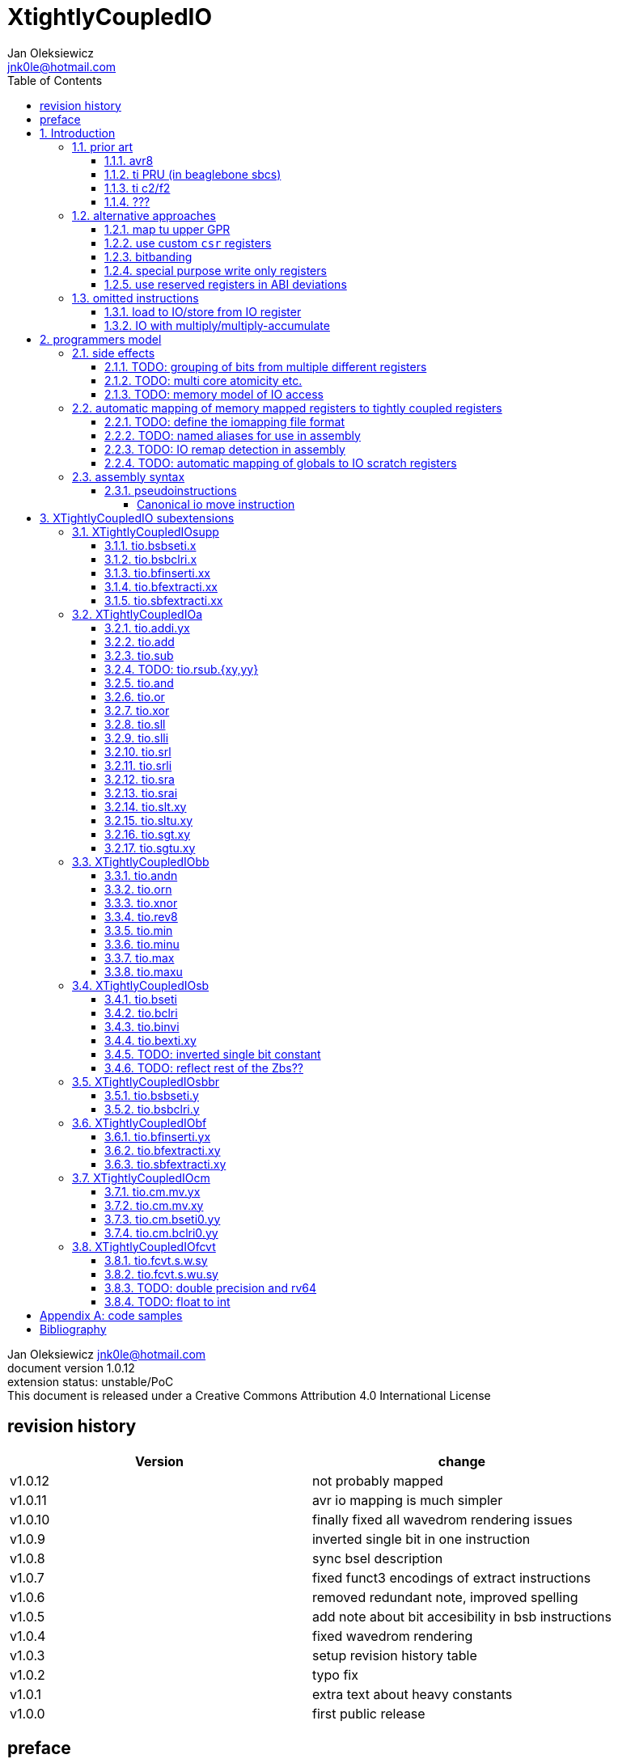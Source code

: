 
= XtightlyCoupledIO
Jan Oleksiewicz <jnk0le@hotmail.com>
:appversion: 1.0.12
:toc:
:toclevels: 4
:sectnums:


{author} {email} +
document version {appversion} +
extension status: unstable/PoC +
This document is released under a Creative Commons Attribution 4.0 International License

[colophon]
== revision history

[width="100%",options=header]
|====================================================================================
| Version | change
| v1.0.12 | not probably mapped
| v1.0.11 | avr io mapping is much simpler
| v1.0.10 | finally fixed all wavedrom rendering issues
| v1.0.9 | inverted single bit in one instruction
| v1.0.8 | sync bsel description
| v1.0.7 | fixed funct3 encodings of extract instructions
| v1.0.6 | removed redundant note, improved spelling
| v1.0.5 | add note about bit accesibility in bsb instructions
| v1.0.4 | fixed wavedrom rendering
| v1.0.3 | setup revision history table
| v1.0.2 | typo fix
| v1.0.1 | extra text about heavy constants
| v1.0.0 | first public release
|====================================================================================

[colophon]
== preface

This document uses semantic versioning with respect to potential hardware designs. 
Assembly syntax change is a minor increment. Version 1.0.0 is the first publicly released. 
Changes in prior versions are not versioned properly and not tracked in revision history.

Document is written in a way that reduces the duplications as those are hard to maintain.

There was no attempt at optimizing instruction encodings, (or packing them in less opcodes) 
other than sticking close to canonical risc-v encodings, yet.

The spec can be donated (FOSS org??), if it allows it to undergo more comparative studies and proceed to "standardization" 

== Introduction

The scope of XTightlyCoupledIO extension is to reduce code size, increase performance
in peripheral accessing code. It results in reduced latency in control loops etc.

This speec was created solely because we would have to wait for proprietary one otherwise.

And if we are talking about proprietary extensions, they are usually:

- Done wrong, mainly because specs are created on tight deadlines
- Not done at all (the most obvious and common approach)
- Those specs also almost never see an outside word and if they do, they are very badly 
documented or not documented at all (let's guess what custom instructions the ch32v003 or ch32v307 implements...)
- They also focus on gpio too much, leaving out the most frequently used or most critical peripherals. 

NOTE: In modern microcontroller codebases the gpio tends to become accessed less frequently
than other peripherals. And it's due to a simple reason - if the peripherals are 
present, they no longer have to be bit-banged by gpio as it was done in the past.

My observation of frequent peripheral patterns are:

- only single bit needs to be modified or branched on
- register is written with a heavy constant (including memory addresses)
- register written with zero
- in specific cases like STM32 BSRR or flag clearing, a single bit or inverted single bit constant is used
- the register content comes directly from/to memory
- otherwise the content is used in/comes from computations
- register content is immediately converted to float for computation

NOTE: In C/C++ the peripheral registers are marked as `volatile` which prevents many 
possible optimizations. The "side effecting" acceses must follow what was written in the source code even though a 
single read + 2 single bit branches could be actually optimized into just two `tio.bsb*.y` instructions.

=== prior art

==== avr8

Provides 64 IO registers each being accesible by `in` and `out` instructions, 32 o them 
being available for the single bit instructions.
All registers are available through IO address space and memory addres space.

Single bit instructions consists of:

- `sbi` and `cbi` for setting and clearing IO bits
- `sbis` and `sbic` that can sip one instruction if IO bit is set/cleared
- `sbrc` and `sbrs` that can sip one instruction if bit in general purpose register is set/cleared

There are also `gpior` registers that serve as a scratch registers for e.g. global variables/flags. 
Those have to be used explicitly in source code.

.everything looks clean and nice but...

let's have a look on, how efficiently it's used:

atmega8::
- 3 reserved registers in bottom io space
- 8 non-bit registers in bottom io space 

atmega328p::
The most used chip in arduino, as well as the most cloned one. 
+
- 15 reserved registers in bottom io space
- 10 reserved registers in upper io space
- many registers available only as memory mapped

xmega::
- half of the bottom IO space is dedicated for `GPIO` (aka `gpior`) registers
- the other half is taken by VPORTs that can map to any gpio port configured
- area between 0x1f and 0x30 is not populated at all +
- 0x30 to 0x3f is populated by "CPU"
+
VPORTs have to be configured and used explicitly in source code.

AVR-DA::
One of the most recent avr8 family after Microchip.
+
similarly to xmega, there is only 7 GPIO virtual ports and 4 `GPR` (aka `gpior`) registers +
the upper part is populated only by the "CPU"

//???? There are 7 gpio ports and 7 virtual ones, are those actually mapped like 
//???? in the old avr or xmega (explicitly in source code)

==== ti PRU (in beaglebone sbcs)

only the GPIO pins are mapped to r30 and r31 register.

special instructions for:

- set/clear bit
- branch if bit is set/cleared

==== ti c2/f2

<<spracw5a>> claims 2 cycle for ADC reg to float, Fig 4-3 claims 3x cycle speedup over cortex m4 (stm32g4)

==== ???

=== alternative approaches

==== map tu upper GPR

Available on RVE only. Limited to 16 GPR mapped registers.
Allows to recycle standard risc-v instructions operating on GPRs. 

==== use custom `csr` registers

csrr* instrtuctions implement an atomic swap and bitmask set/clear operations.

However `csr` registers are generally used to modify core architectural behaviour and thus perform slower than expected.

NOTE: for this reason RISC-V V spec forbids writes to `vtype` and `vl` with anything but `vsetvl` instructions

NOTE: xpulp extension is also planning on disallowing writes to hwloop registers with general csr instructions

==== bitbanding

Implemented by cortex-m3 and cortex-m4

Not available on cortex-m0 and cortex-m7, optional on cortex-m3/m4. +
Still requires loading of base address for bitbanded bit. 
Must be used explicitly in source code

==== special purpose write only registers

Special kind of write only registers e.g BSRR/IFCR found in STM32 and clones. +
Still require loading of peripheral base address. Requires also generating 
preformatted (shifted) constants even if only single bit is written.

NOTE: BSRR is still usefull for `tio.mv` acces as it can work on non-continous bitfields 
or content from pre generated lookup tables 

==== use reserved registers in ABI deviations

Similar to ti PRU approach.

Only a few registers can be reserved like that. It takes out general purpose registers 
from use leading to less efficient code.

NOTE: ABI deviations is not standardized at this moment

=== omitted instructions

NOTE: still available in first alternative approach as well as ABI deviations one

==== load to IO/store from IO register

Useful to directly store or load IO content to/from memory without processing.
It is also non deterministic and can trap due to e.g. alignment or pmp restrictions, violating atomicity guarantee.

==== IO with multiply/multiply-accumulate

Sometimes multi cycle, non deterministic.

Even single cycle implementations are potentially problematic to implement as 
the multiplier can span more pipeline stages than regular ALUs.

NOTE: `tio.mul.xy` should still be quite possible, if the `mulh` is necessary the `tio.mul` becomes useless 

== programmers model

The XTightlyCoupledIO extension adds 4 banks of 32 XLEN sized IO registers each.
The IO registers are reffered from `rs1` and/or `rd` field. Named `ios1` and `iod`.

If a given bank is not populated, corresponding instructions are reserved.

Non-idempotent part of the IO targetting instructions must execute atomically.
Therefore those instructions cannot be interrupted with visible side-effects.

NOTE: number of banks and availability in certain instructions was decided
totally arbitrarily, will be refined later

NOTE: it is recommended to not keep registers mapped lienarly one after the other but 
split into appropriate banks. e.g. read/write data register doesn't need to live in a bit operable banks.

=== side effects

For easier mapping to high level languages, any access to IO registers causes
side effects as if the entire XLEN sized word was accessed.

A partial modification triggers side effects as if the entire XLEN sized word
was read, modified and written back.

[source, C]
```
GPIOA->OUT |= (1<<13);
//is equivalent to
tio.sbseti io123, io123, 13
```

==== TODO: grouping of bits from multiple different registers

//bit views ???

For more efficient use of IO register space available by certain instructions.

Not reflecting actual memory mapped registers.

==== TODO: multi core atomicity etc.

Core vs DMA is a likely scenario. +
In C the above RMW operation is non atomic. The tio isntructions can do atomic RMW what 
could lead to abuse of observed behaviour (bugs when porting from tio to non-tio mcu)

==== TODO: memory model of IO access

=== automatic mapping of memory mapped registers to tightly coupled registers

For efficient use (aka having it used at all) of the `tio` instructions, the compilers
need to automatically translate accesses to memory mapped registers into IO address space.

In case of avr8, the IO address space was mapped linearly to a specific offset 
in data address space (+0x20).

In case of risc-v we are about to end up with thousands outdated builds of custom toolchains. 
As is already happening with interrupt controllers (e.g. WCH hw stacking)

Therefore we need an unified file format describing peripheral to IO mapping, that will be provided by vendors. 
It will be passed to compiler command line similarly to source code or linker scripts.

NOTE: Those mapping files can be also self made in case of "typical chinese vendors"

NOTE: Those files could be used to provide named aliases in debuggers/decompilers

==== TODO: define the iomapping file format

==== TODO: named aliases for use in assembly

==== TODO: IO remap detection in assembly 

Even though compilers can automatically do a remap in compiled code, the assembly has
to explicitly use the dedicated IO instructions leading to unportable code.

NOTE: in theory load/store with absolute addressing mode can indeed be relaxed
into `in` and `out` instructions, but risc-v doesn't do an absolute addressing like avr8

In avr world portability of IO accesing assembly code was done like:

```
#if defined(atmega1234)||defined(atmega12345)

#define RDR_REGISTER_IN_IO
#define CONTROL1_REGISTER_IN_IO
#define CONTROL1_REGISTER_IN_LOWER_IO

#elif defined(atmega123456)
//...
```

And appropriately spam #ifdef's in the actual code.

As can be seen, each new device has to be added to the config header manually.

Therefore we need a way to discover wether given peripheral register is remapped 
into IO space, and use this information in e.g. #ifdefs

NOTE: assembly will stay messy with this anyway, especially when number of used 
register needs to be kept low in default inline interrupts

==== TODO: automatic mapping of globals to IO scratch registers

Apart from the peripherals, the IO address space can hold avr8 like
scratch registers. Those can be used to store the global variables/flags.

it can be:

* used explicitly like in avr8
** higly unportable
** falls into "premature optimization" category
** how many avr projects using `gpior` (aka `GPIO` aka `GPR`) did you see so far?

* automatically mapped to global variables/flags
** allows those scratch regs to be actually used
** no longer relaxable to gp-rel load/stores

* used with explicit attribute e.g. `\\__attribute__\((mapto_ioscratch("bsb_accessible,bool_mergable,1cycle")))`
** usefull for critical inner control loop globals
** can overide default cost function of above option
** variable is not forced into scratch register if specific criteria is not met
** no longer relaxable to gp-rel load/stores

=== assembly syntax

All IO accessing instructions are prefixed with `tio.` prefix. +
Bank number is part of the instruction name, except supplementary instructions. +
The suffix denominates wether `rd` or `rs1` field targets io registers +
Takes the form of `tio.instr{n}.{rdm}{rsm}` where {n} is the bank number
and {rdm} and {rsm} are substituted with one of the following letter.

- x - integer reg
- s - floating point reg
- y - io reg

Register specifiers use the same letter.

```
tio.sbseti3.yy y11, y11, 13 // set bit 13 in io 11 register in bank 3
tio.sbseti2.yx y22, zero, 17 // write (1<<17) to io 22 register in bank 2
```

//put it in separate section??
When {rdm} and {rsm} are present in instruction encodings, they control 
`rd` and `rs1` fields. If high the IO register in selected bank is targeted

NOTE: letter y was picked totally arbitrarily as it's single letter and doesn't have conflicts

==== pseudoinstructions

`tio` instructions referred to without the bank number and suffix.

Pseudoinstructions use the `io` name prefix as the register specifier with
linearized addressing. The `.yy` form cannot cross the banks.

```
tio.sbseti io107, io107, 13 // set bit 13 in io 11 register in bank 3
tio.sbseti io86, zero, 17 // write (1<<17) to io 22 register in bank 2
```

===== Canonical io move instruction

The following instructions are designated as a canonical IO move instructions:

```
tio.add{n}.yx iod, rs1, zero 
tio.add{n}.xy rd, ios1, zero
tio.add{n}.yy iod, ios1, zero // doesn't cross banks
```

Available under `tio.mv` name with suffixed or linearized version.

NOTE: The canonical move in base risc-v is an `addi`, but because of 
limited encoding, `tio.addi` cannot be provided with all necessary forms.
Therefore alternative instruction was picked.

NOTE: `tio.add` was picked because an addition is one of the most common 
operations and the add ALU tend's to be most available one. e.g. cortex-m7
doesn't provide bitwise and/or/xor in its early ALU

NOTE: the move to/form IO registeris are not named as `in` and `out`
as I find those names confusing

[[chapter_title]]
== XTightlyCoupledIO subextensions

The name `XTightlyCoupledIO` can be used as a catch all of following extensions.
	
=== XTightlyCoupledIOsupp

Supplementary instructions useful for alternative upper GPR approach.
Potentially usefull in non IO code.

==== tio.bsbseti.x

Synopsis::
Branch if single bit in register is set (immediate)

Mnemonic::
```
tio.bsbset.x rs1, shamt, label
```

Encoding (RV32, RV64)::
[wavedrom, , svg]
....
{reg:[
 { bits: 7, name: 0x0b, attr: ['CUSTOM-0'] },
 { bits: 5, name: 'imm[4:1|11]' },
 { bits: 3, name: 0x0 },
 { bits: 5, name: 'rs1' },
 { bits: 5, name: 'shamt' },
 { bits: 7, name: 'imm[12|10:5]' },
]}
....

NOTE: instruction proposed as Zce 32bit candidate

NOTE: only bottom 32 bits of target register are accessible on rv64

==== tio.bsbclri.x

Synopsis::
Branch if single bit in register is cleared (immediate)

Mnemonic::
```
tio.bsbclr.x rs1, shamt, label
```

Encoding (RV32, RV64)::
[wavedrom, , svg]
....
{reg:[
 { bits: 7, name: 0x0b, attr: ['CUSTOM-0'] },
 { bits: 5, name: 'imm[4:1|11]' },
 { bits: 3, name: 0x1 },
 { bits: 5, name: 'rs1' },
 { bits: 5, name: 'shamt' },
 { bits: 7, name: 'imm[12|10:5]' },
]}
....

NOTE: instruction proposed as Zce 32bit candidate

NOTE: only bottom 32 bits of target register are accessible on rv64

==== tio.bfinserti.xx

Synopsis::
Destructive bitfield insert into register (immediate)

Mnemonic::
```
tio.bfinserti.xx rd, rs1, offset, len
```

Encoding (RV32)::
[wavedrom, , svg]
....
{reg:[
 { bits: 7, name: 0x2b, attr: ['CUSTOM-0'] },
 { bits: 5, name: 'rd' },
 { bits: 3, name: 0x4 },
 { bits: 5, name: 'rs1' },
 { bits: 5, name: 'offset' },
 { bits: 5, name: 'len' },
 { bits: 2, name: 'bsel' },
]}
....

Encoding (RV64)::
[wavedrom, , svg]
....
{reg:[
 { bits: 7, name: 0x2b, attr: ['CUSTOM-0'] },
 { bits: 5, name: 'rd' },
 { bits: 3, name: 0x4 },
 { bits: 5, name: 'rs1' },
 { bits: 6, name: 'offset' },
 { bits: 6, name: 'len' },
]}
....

NOTE: due to encoding constraints only destructive form is provided

NOTE: instruction was proposed for P extension as there are many more rd destructive ones 

==== tio.bfextracti.xx

Synopsis::
extract bitfield from register

Mnemonic::
```
tio.sbfextracti.xx rd, rs1, offset, len
```

Encoding (RV32)::
[wavedrom, , svg]
....
{reg:[
 { bits: 7, name: 0x5b, attr: ['CUSTOM-2'] },
 { bits: 5, name: 'rd' },
 { bits: 3, name: 0x4 },
 { bits: 5, name: 'rs1' },
 { bits: 5, name: 'offset' },
 { bits: 5, name: 'len' },
 { bits: 2, name: 0x0 },
]}
....

Encoding (RV64)::
[wavedrom, , svg]
....
{reg:[
 { bits: 7, name: 0x5b, attr: ['CUSTOM-2'] },
 { bits: 5, name: 'rd' },
 { bits: 2, name: 0x4 },
 { bits: 5, name: 'rs1' },
 { bits: 6, name: 'offset' },
 { bits: 6, name: 'len' },
]}
....

NOTE: instruction is equivalent to `slli` + `srli` sequence

==== tio.sbfextracti.xx

Synopsis::
extract and sign extend bitfield from register

Mnemonic::
```
tio.sbfextracti.xx rd, rs1, offset, len
```

Encoding (RV32)::
[wavedrom, , svg]
....
{reg:[
 { bits: 7, name: 0x5b, attr: ['CUSTOM-2'] },
 { bits: 5, name: 'rd' },
 { bits: 3, name: 0x5 },
 { bits: 5, name: 'rs1' },
 { bits: 5, name: 'offset' },
 { bits: 5, name: 'len' },
 { bits: 2, name: 0x0 },
]}
....

Encoding (RV64)::
[wavedrom, , svg]
....
{reg:[
 { bits: 7, name: 0x5b, attr: ['CUSTOM-2'] },
 { bits: 5, name: 'rd' },
 { bits: 2, name: 0x5 },
 { bits: 5, name: 'rs1' },
 { bits: 6, name: 'offset' },
 { bits: 6, name: 'len' },
]}
....

NOTE: instruction is equivalent to `slli` + `srai` sequence

=== XTightlyCoupledIOa

general IO alu, instructions

The `.xx` form of those instructions is reserved

NOTE: the .yy form can be further limited to target only one IO register
for more efficient implementations

==== tio.addi.yx

Synopsis::
Add immediate and write to io register

Mnemonic::
```
tio.addi{bsel}.yx iod, rs1, imm
```

Encoding (RV32, RV64)::
[wavedrom, , svg]
....
{reg:[
 { bits: 7, name: 0x2b, attr: ['CUSTOM-1'] },
 { bits: 5, name: 'iod' },
 { bits: 2, name: 0x0 },
 { bits: 1, name: 'bsel' },
 { bits: 5, name: 'rs1' },
 { bits: 12, name: 'imm[11:0]' },
]}
....

NOTE: `lui` + `tio.addi` pair can be used to write any 32bit constant into IO register.

==== tio.add

Mnemonic::
```
tio.add{bsel}.{x,y}{x,y} rd/iod, rs1/ios1, rs2
```

Encoding (RV32, RV64)::
[wavedrom, , svg]
....
{reg:[
 { bits: 7, name: 0x5b, attr: ['CUSTOM-2'] },
 { bits: 5, name: 'iod/rd' },
 { bits: 3, name: 0x1 },
 { bits: 5, name: 'ios1/rs1' },
 { bits: 5, name: 'rs2' },
 { bits: 3, name: 0x0 },
 { bits: 1, name: 'rsm' },
 { bits: 1, name: 'rdm' },
 { bits: 2, name: 'bsel' },
]}
....

==== tio.sub

Mnemonic::
```
tio.sub{bsel}.{x,y}{x,y} rd/iod, rs1/ios1, rs2
```

Encoding (RV32, RV64)::
[wavedrom, , svg]
....
{reg:[
 { bits: 7, name: 0x5b, attr: ['CUSTOM-2'] },
 { bits: 5, name: 'iod/rd' },
 { bits: 3, name: 0x1 },
 { bits: 5, name: 'ios1/rs1' },
 { bits: 5, name: 'rs2' },
 { bits: 3, name: 0x1 },
 { bits: 1, name: 'rsm' },
 { bits: 1, name: 'rdm' },
 { bits: 2, name: 'bsel' },
]}
....

==== TODO: tio.rsub.{xy,yy}

not sure if actually usefull

==== tio.and

Mnemonic::
```
tio.and{bsel}.{x,y}{x,y} rd/iod, rs1/ios1, rs2
```

Encoding (RV32, RV64)::
[wavedrom, , svg]
....
{reg:[
 { bits: 7, name: 0x5b, attr: ['CUSTOM-2'] },
 { bits: 5, name: 'iod/rd' },
 { bits: 3, name: 0x1 },
 { bits: 5, name: 'ios1/rs1' },
 { bits: 5, name: 'rs2' },
 { bits: 3, name: 0x2 },
 { bits: 1, name: 'rsm' },
 { bits: 1, name: 'rdm' },
 { bits: 2, name: 'bsel' },
]}
....

==== tio.or

Mnemonic::
```
tio.or{bsel}.{x,y}{x,y} rd/iod, rs1/ios1, rs2
```

Encoding (RV32, RV64)::
[wavedrom, , svg]
....
{reg:[
 { bits: 7, name: 0x5b, attr: ['CUSTOM-2'] },
 { bits: 5, name: 'iod/rd' },
 { bits: 3, name: 0x1 },
 { bits: 5, name: 'ios1/rs1' },
 { bits: 5, name: 'rs2' },
 { bits: 3, name: 0x3 },
 { bits: 1, name: 'rsm' },
 { bits: 1, name: 'rdm' },
 { bits: 2, name: 'bsel' },
]}
....

==== tio.xor

Mnemonic::
```
tio.xor{bsel}.{x,y}{x,y} rd/iod, rs1/ios1, rs2
```

Encoding (RV32, RV64)::
[wavedrom, , svg]
....
{reg:[
 { bits: 7, name: 0x5b, attr: ['CUSTOM-2'] },
 { bits: 5, name: 'iod/rd' },
 { bits: 3, name: 0x1 },
 { bits: 5, name: 'ios1/rs1' },
 { bits: 5, name: 'rs2' },
 { bits: 3, name: 0x4 },
 { bits: 1, name: 'rsm' },
 { bits: 1, name: 'rdm' },
 { bits: 2, name: 'bsel' },
]}
....

==== tio.sll

Mnemonic::
```
tio.sll{bsel}.{x,y}{x,y} rd/iod, rs1/ios1, rs2
```

Encoding (RV32, RV64)::
[wavedrom, , svg]
....
{reg:[
 { bits: 7, name: 0x5b, attr: ['CUSTOM-2'] },
 { bits: 5, name: 'iod/rd' },
 { bits: 3, name: 0x1 },
 { bits: 5, name: 'ios1/rs1' },
 { bits: 5, name: 'rs2' },
 { bits: 3, name: 0x5 },
 { bits: 1, name: 'rsm' },
 { bits: 1, name: 'rdm' },
 { bits: 2, name: 'bsel' },
]}
....

==== tio.slli

Mnemonic::
```
tio.slli{bsel}.{x,y}{x,y} rd/iod, rs1/ios1, shamt
```

Encoding (RV32)::
[wavedrom, , svg]
....
{reg:[
 { bits: 7, name: 0x5b, attr: ['CUSTOM-2'] },
 { bits: 5, name: 'iod/rd' },
 { bits: 3, name: 0x4 },
 { bits: 5, name: 'ios1/rs1' },
 { bits: 5, name: 'shamt' },
 { bits: 3, name: 0x0 },
 { bits: 1, name: 'rsm' },
 { bits: 1, name: 'rdm' },
 { bits: 2, name: 'bsel' },
]}
....

Encoding (RV64)::
[wavedrom, , svg]
....
{reg:[
 { bits: 7, name: 0x5b, attr: ['CUSTOM-2'] },
 { bits: 5, name: 'iod/rd' },
 { bits: 3, name: 0x4 },
 { bits: 5, name: 'ios1/rs1' },
 { bits: 6, name: 'shamt' },
 { bits: 2, name: 0x0 },
 { bits: 1, name: 'rsm' },
 { bits: 1, name: 'rdm' },
 { bits: 2, name: 'bsel' },
]}
....

==== tio.srl

Mnemonic::
```
tio.srl{bsel}.{x,y}{x,y} rd/iod, rs1/ios1, rs2
```

Encoding (RV32, RV64)::
[wavedrom, , svg]
....
{reg:[
 { bits: 7, name: 0x5b, attr: ['CUSTOM-2'] },
 { bits: 5, name: 'iod/rd' },
 { bits: 3, name: 0x1 },
 { bits: 5, name: 'ios1/rs1' },
 { bits: 5, name: 'rs2' },
 { bits: 3, name: 0x6 },
 { bits: 1, name: 'rsm' },
 { bits: 1, name: 'rdm' },
 { bits: 2, name: 'bsel' },
]}
....

==== tio.srli

Mnemonic::
```
tio.srli{bsel}.{x,y}{x,y} rd/iod, rs1/ios1, shamt
```

Encoding (RV32)::
[wavedrom, , svg]
....
{reg:[
 { bits: 7, name: 0x5b, attr: ['CUSTOM-2'] },
 { bits: 5, name: 'iod/rd' },
 { bits: 3, name: 0x4 },
 { bits: 5, name: 'ios1/rs1' },
 { bits: 5, name: 'shamt' },
 { bits: 3, name: 0x2 },
 { bits: 1, name: 'rsm' },
 { bits: 1, name: 'rdm' },
 { bits: 2, name: 'bsel' },
]}
....

Encoding (RV64)::
[wavedrom, , svg]
....
{reg:[
 { bits: 7, name: 0x5b, attr: ['CUSTOM-2'] },
 { bits: 5, name: 'iod/rd' },
 { bits: 3, name: 0x4 },
 { bits: 5, name: 'ios1/rs1' },
 { bits: 6, name: 'shamt' },
 { bits: 2, name: 0x1 },
 { bits: 1, name: 'rsm' },
 { bits: 1, name: 'rdm' },
 { bits: 2, name: 'bsel' },
]}
....

==== tio.sra

Mnemonic::
```
tio.sra{bsel}.{x,y}{x,y} rd/iod, rs1/ios1, rs2
```

Encoding (RV32, RV64)::
[wavedrom, , svg]
....
{reg:[
 { bits: 7, name: 0x5b, attr: ['CUSTOM-2'] },
 { bits: 5, name: 'iod/rd' },
 { bits: 3, name: 0x1 },
 { bits: 5, name: 'ios1/rs1' },
 { bits: 5, name: 'rs2' },
 { bits: 3, name: 0x7 },
 { bits: 1, name: 'rsm' },
 { bits: 1, name: 'rdm' },
 { bits: 2, name: 'bsel' },
]}
....

==== tio.srai

Mnemonic::
```
tio.srli{bsel}.{x,y}{x,y} rd/iod, rs1/ios1, shamt
```

Encoding (RV32)::
[wavedrom, , svg]
....
{reg:[
 { bits: 7, name: 0x5b, attr: ['CUSTOM-2'] },
 { bits: 5, name: 'iod/rd' },
 { bits: 3, name: 0x4 },
 { bits: 5, name: 'ios1/rs1' },
 { bits: 5, name: 'shamt' },
 { bits: 3, name: 0x4 },
 { bits: 1, name: 'rsm' },
 { bits: 1, name: 'rdm' },
 { bits: 2, name: 'bsel' },
]}
....

Encoding (RV64)::
[wavedrom, , svg]
....
{reg:[
 { bits: 7, name: 0x5b, attr: ['CUSTOM-2'] },
 { bits: 5, name: 'iod/rd' },
 { bits: 3, name: 0x4 },
 { bits: 5, name: 'ios1/rs1' },
 { bits: 6, name: 'shamt' },
 { bits: 2, name: 0x2 },
 { bits: 1, name: 'rsm' },
 { bits: 1, name: 'rdm' },
 { bits: 2, name: 'bsel' },
]}
....

==== tio.slt.xy

Mnemonic::
```
tio.slt{bsel}.xy rd, ios1, rs2
```

Encoding (RV32, RV64)::
[wavedrom, , svg]
....
{reg:[
 { bits: 7, name: 0x5b, attr: ['CUSTOM-2'] },
 { bits: 5, name: 'iod/rd' },
 { bits: 3, name: 0x2 },
 { bits: 5, name: 'ios1/rs1' },
 { bits: 5, name: 'rs2' },
 { bits: 5, name: 0x8 },
 { bits: 2, name: 'bsel' },
]}
....

==== tio.sltu.xy

Mnemonic::
```
tio.sltu{bsel}.xy rd, ios1, rs2
```

Encoding (RV32, RV64)::
[wavedrom, , svg]
....
{reg:[
 { bits: 7, name: 0x5b, attr: ['CUSTOM-2'] },
 { bits: 5, name: 'iod/rd' },
 { bits: 3, name: 0x2 },
 { bits: 5, name: 'ios1/rs1' },
 { bits: 5, name: 'rs2' },
 { bits: 5, name: 0x9 },
 { bits: 2, name: 'bsel' },
]}
....

==== tio.sgt.xy

Mnemonic::
```
tio.sgt{bsel}.xy rd, ios1, rs2
```

Encoding (RV32, RV64)::
[wavedrom, , svg]
....
{reg:[
 { bits: 7, name: 0x5b, attr: ['CUSTOM-2'] },
 { bits: 5, name: 'iod/rd' },
 { bits: 3, name: 0x3 },
 { bits: 5, name: 'ios1/rs1' },
 { bits: 5, name: 'rs2' },
 { bits: 5, name: 0xa },
 { bits: 2, name: 'bsel' },
]}
....

NOTE: normally a pseudoinstrution by swapping rs1 and rs2 operands of slt instruction

==== tio.sgtu.xy

Mnemonic::
```
tio.sgtu{bsel}.xy rd, ios1, rs2
```

Encoding (RV32, RV64)::
[wavedrom, , svg]
....
{reg:[
 { bits: 7, name: 0x5b, attr: ['CUSTOM-2'] },
 { bits: 5, name: 'iod/rd' },
 { bits: 3, name: 0x3 },
 { bits: 5, name: 'ios1/rs1' },
 { bits: 5, name: 'rs2' },
 { bits: 5, name: 0xb },
 { bits: 2, name: 'bsel' },
]}
....

NOTE: normally a pseudoinstrution by swapping rs1 and rs2 operands of sltu instruction

=== XTightlyCoupledIObb

general IO bitmanip, instructions

The `.xx` form of those instructions is reserved

NOTE: the .yy form can be further limited to target only one IO register
for more efficient implementations

==== tio.andn

Mnemonic::
```
tio.andn{bsel}.{x,y}{x,y} rd/iod, rs1/ios1, shamt
```

Encoding (RV32, RV64)::
[wavedrom, , svg]
....
{reg:[
 { bits: 7, name: 0x5b, attr: ['CUSTOM-2'] },
 { bits: 5, name: 'iod/rd' },
 { bits: 3, name: 0x2 },
 { bits: 5, name: 'ios1/rs1' },
 { bits: 5, name: 'rs2' },
 { bits: 3, name: 0x2 },
 { bits: 1, name: 'rsm' },
 { bits: 1, name: 'rdm' },
 { bits: 2, name: 'bsel' },
]}
....

==== tio.orn

Mnemonic::
```
tio.orn{bsel}.{x,y}{x,y} rd/iod, rs1/ios1, shamt
```

Encoding (RV32, RV64)::
[wavedrom, , svg]
....
{reg:[
 { bits: 7, name: 0x5b, attr: ['CUSTOM-2'] },
 { bits: 5, name: 'iod/rd' },
 { bits: 3, name: 0x2 },
 { bits: 5, name: 'ios1/rs1' },
 { bits: 5, name: 'rs2' },
 { bits: 3, name: 0x3 },
 { bits: 1, name: 'rsm' },
 { bits: 1, name: 'rdm' },
 { bits: 2, name: 'bsel' },
]}
....

==== tio.xnor

Mnemonic::
```
tio.xnor{bsel}.{x,y}{x,y} rd/iod, rs1/ios1, shamt
```

Encoding (RV32, RV64)::
[wavedrom, , svg]
....
{reg:[
 { bits: 7, name: 0x5b, attr: ['CUSTOM-2'] },
 { bits: 5, name: 'iod/rd' },
 { bits: 3, name: 0x2 },
 { bits: 5, name: 'ios1/rs1' },
 { bits: 5, name: 'rs2' },
 { bits: 3, name: 0x4 },
 { bits: 1, name: 'rsm' },
 { bits: 1, name: 'rdm' },
 { bits: 2, name: 'bsel' },
]}
....

==== tio.rev8

Mnemonic::
```
tio.rev8{bsel}.{x,y}{x,y} rd/iod, rs1/ios1, shamt
```

Encoding (RV32, RV64)::
[wavedrom, , svg]
....
{reg:[
 { bits: 7, name: 0x5b, attr: ['CUSTOM-2'] },
 { bits: 5, name: 'iod/rd' },
 { bits: 3, name: 0x2 },
 { bits: 5, name: 'ios1/rs1' },
 { bits: 5, name: 'rs2' },
 { bits: 3, name: 0x5 },
 { bits: 1, name: 'rsm' },
 { bits: 1, name: 'rdm' },
 { bits: 2, name: 'bsel' },
]}
....

==== tio.min

Mnemonic::
```
tio.min{bsel}.{x,y}{x,y} rd/iod, rs1/ios1, shamt
```

Encoding (RV32, RV64)::
[wavedrom, , svg]
....
{reg:[
 { bits: 7, name: 0x5b, attr: ['CUSTOM-2'] },
 { bits: 5, name: 'iod/rd' },
 { bits: 3, name: 0x2 },
 { bits: 5, name: 'ios1/rs1' },
 { bits: 5, name: 'rs2' },
 { bits: 3, name: 0x6 },
 { bits: 1, name: 'rsm' },
 { bits: 1, name: 'rdm' },
 { bits: 2, name: 'bsel' },
]}
....

==== tio.minu

Mnemonic::
```
tio.minu{bsel}.{x,y}{x,y} rd/iod, rs1/ios1, shamt
```

Encoding (RV32, RV64)::
[wavedrom, , svg]
....
{reg:[
 { bits: 7, name: 0x5b, attr: ['CUSTOM-2'] },
 { bits: 5, name: 'iod/rd' },
 { bits: 3, name: 0x2 },
 { bits: 5, name: 'ios1/rs1' },
 { bits: 5, name: 'rs2' },
 { bits: 3, name: 0x7 },
 { bits: 1, name: 'rsm' },
 { bits: 1, name: 'rdm' },
 { bits: 2, name: 'bsel' },
]}
....

==== tio.max

Mnemonic::
```
tio.max{bsel}.{x,y}{x,y} rd/iod, rs1/ios1, shamt
```

Encoding (RV32, RV64)::
[wavedrom, , svg]
....
{reg:[
 { bits: 7, name: 0x5b, attr: ['CUSTOM-2'] },
 { bits: 5, name: 'iod/rd' },
 { bits: 3, name: 0x3 },
 { bits: 5, name: 'ios1/rs1' },
 { bits: 5, name: 'rs2' },
 { bits: 3, name: 0x0 },
 { bits: 1, name: 'rsm' },
 { bits: 1, name: 'rdm' },
 { bits: 2, name: 'bsel' },
]}
....

==== tio.maxu

Mnemonic::
```
tio.max{bsel}.{x,y}{x,y} rd/iod, rs1/ios1, shamt
```

Encoding (RV32, RV64)::
[wavedrom, , svg]
....
{reg:[
 { bits: 7, name: 0x5b, attr: ['CUSTOM-2'] },
 { bits: 5, name: 'iod/rd' },
 { bits: 3, name: 0x3 },
 { bits: 5, name: 'ios1/rs1' },
 { bits: 5, name: 'rs2' },
 { bits: 3, name: 0x1 },
 { bits: 1, name: 'rsm' },
 { bits: 1, name: 'rdm' },
 { bits: 2, name: 'bsel' },
]}
....

=== XTightlyCoupledIOsb

single bit IO access instructions

The `.xx` form of those instructions is reserved

NOTE: the .yy form can be further limited to target only one IO register
for more efficient implementations

==== tio.bseti

Synopsis::
Single bit set (immediate)

Mnemonic::
```
tio.bseti{bsel}.{x,y}{x,y} rd/iod, rs1/ios1, shamt
```

Encoding (RV32)::
[wavedrom, , svg]
....
{reg:[
 { bits: 7, name: 0x5b, attr: ['CUSTOM-2'] },
 { bits: 5, name: 'iod/rd' },
 { bits: 3, name: 0x0 },
 { bits: 5, name: 'ios1/rs1' },
 { bits: 5, name: 'shamt' },
 { bits: 3, name: 0x2 },
 { bits: 1, name: 'rsm' },
 { bits: 1, name: 'rdm' },
 { bits: 2, name: 'bsel' },
]}
....

Encoding (RV64)::
[wavedrom, , svg]
....
{reg:[
 { bits: 7, name: 0x5b, attr: ['CUSTOM-2'] },
 { bits: 5, name: 'iod/rd' },
 { bits: 3, name: 0x0 },
 { bits: 5, name: 'ios1/rs1' },
 { bits: 6, name: 'shamt' },
 { bits: 2, name: 0x1 },
 { bits: 1, name: 'rsm' },
 { bits: 1, name: 'rdm' },
 { bits: 2, name: 'bsel' },
]}
....

NOTE: `tio.bseti` can be generate any single bit constant by using zero register

==== tio.bclri

Synopsis::
Single bit clear (immediate)

Mnemonic::
```
tio.bclri{bsel}.{x,y}{x,y} rd/iod, rs1/ios1, shamt
```

Encoding (RV32)::
[wavedrom, , svg]
....
{reg:[
 { bits: 7, name: 0x5b, attr: ['CUSTOM-2'] },
 { bits: 5, name: 'iod/rd' },
 { bits: 3, name: 0x0 },
 { bits: 5, name: 'ios1/rs1' },
 { bits: 5, name: 'shamt' },
 { bits: 3, name: 0x4 },
 { bits: 1, name: 'rsm' },
 { bits: 1, name: 'rdm' },
 { bits: 2, name: 'bsel' },
]}
....

Encoding (RV64)::
[wavedrom, , svg]
....
{reg:[
 { bits: 7, name: 0x5b, attr: ['CUSTOM-2'] },
 { bits: 5, name: 'iod/rd' },
 { bits: 3, name: 0x0 },
 { bits: 5, name: 'ios1/rs1' },
 { bits: 6, name: 'shamt' },
 { bits: 2, name: 0x2 },
 { bits: 1, name: 'rsm' },
 { bits: 1, name: 'rdm' },
 { bits: 2, name: 'bsel' },
]}
....

==== tio.binvi

Synopsis::
Single bit invert (immediate)

Mnemonic::
```
tio.binvi{bsel}.{x,y}{x,y} rd/iod, rs1/ios1, shamt
```

Encoding (RV32)::
[wavedrom, , svg]
....
{reg:[
 { bits: 7, name: 0x5b, attr: ['CUSTOM-2'] },
 { bits: 5, name: 'iod/rd' },
 { bits: 3, name: 0x0 },
 { bits: 5, name: 'ios1/rs1' },
 { bits: 5, name: 'shamt' },
 { bits: 3, name: 0x6 },
 { bits: 1, name: 'rsm' },
 { bits: 1, name: 'rdm' },
 { bits: 2, name: 'bsel' },
]}
....

Encoding (RV64)::
[wavedrom, , svg]
....
{reg:[
 { bits: 7, name: 0x5b, attr: ['CUSTOM-2'] },
 { bits: 5, name: 'iod/rd' },
 { bits: 3, name: 0x0 },
 { bits: 5, name: 'ios1/rs1' },
 { bits: 6, name: 'shamt' },
 { bits: 2, name: 0x2 },
 { bits: 1, name: 'rsm' },
 { bits: 1, name: 'rdm' },
 { bits: 2, name: 'bsel' },
]}
....

==== tio.bexti.xy

Synopsis::
Single bit extract from IO register (immediate)

Mnemonic::
```
tio.bexti{bsel}.xy rd, ios1, shamt
```

Encoding (RV32)::
[wavedrom, , svg]
....
{reg:[
 { bits: 7, name: 0x5b, attr: ['CUSTOM-2'] },
 { bits: 5, name: 'rd' },
 { bits: 3, name: 0x0 },
 { bits: 5, name: 'ios1' },
 { bits: 5, name: 'shamt' },
 { bits: 5, name: 0x8 },
 { bits: 2, name: 'bsel' },
]}
....

Encoding (RV64)::
[wavedrom, , svg]
....
{reg:[
 { bits: 7, name: 0x5b, attr: ['CUSTOM-2'] },
 { bits: 5, name: 'rd' },
 { bits: 3, name: 0x0 },
 { bits: 5, name: 'ios1' },
 { bits: 6, name: 'shamt' },
 { bits: 4, name: 0x4 },
 { bits: 2, name: 'bsel' },
]}
....

NOTE: on rv64 `tio.bexti` can reach the upper 32 bits in addition to `tio.bsb*` instructions

==== TODO: inverted single bit constant

Bottom 11 bits can be done with single instruction:

```
tio.addi iod, zero, (~(1<<pos))
```

Otherwise we can achieve this in 2 instructions:

```
lui a0, %hi(~(1<<pos))
tio.addi iod, a0, %lo(~(1<<pos))
```
or
```
bseti a0, zero, shamt
tio.xnor iod, zero, a0
```

NOTE: Normally `xori rd, rs1, -1` is used for inversion.

==== TODO: reflect rest of the Zbs??

NOTE: probably not usefull, can be added for completness

=== XTightlyCoupledIOsbbr

branch on single IO bit instriuctions

==== tio.bsbseti.y

Synopsis::
Branch if single bit in IO register is set (immediate)

Mnemonic::
```
tio.bsbseti{bsel}.y ios1, shamt, label
```

Encoding (RV32, RV64)::
[wavedrom, , svg]
....
{reg:[
 { bits: 7, name: 0x0b, attr: ['CUSTOM-0'] },
 { bits: 5, name: 'imm[4:1|11]' },
 { bits: 2, name: 0x2 },
 { bits: 1, name: 'bsel' },
 { bits: 5, name: 'ios1' },
 { bits: 5, name: 'shamt' },
 { bits: 7, name: 'imm[12|10:5]' },
]}
....

NOTE: only bottom 32 bits of target register are accessible on rv64

==== tio.bsbclri.y

Synopsis::
Branch if single bit in IO register is cleared (immediate)

Mnemonic::
```
tio.bsbclri{bsel}.y ios1, shamt, label
```

Encoding (RV32, RV64)::
[wavedrom, , svg]
....
{reg:[
 { bits: 7, name: 0x0b, attr: ['CUSTOM-0'] },
 { bits: 5, name: 'imm[4:1|11]' },
 { bits: 2, name: 0x3 },
 { bits: 1, name: 'bsel' },
 { bits: 5, name: 'ios1' },
 { bits: 5, name: 'shamt' },
 { bits: 7, name: 'imm[12|10:5]' },
]}
....

NOTE: only bottom 32 bits of target register are accessible on rv64

=== XTightlyCoupledIObf

IO destructive bitfield insert

==== tio.bfinserti.yx

Synopsis::
Destructive bitfield insert into IO register (immediate)

Mnemonic::
```
tio.bfinserti{bsel}.yx iod, rs1, shamt, len
```

Encoding (RV32)::
[wavedrom, , svg]
....
{reg:[
 { bits: 7, name: 0x2b, attr: ['CUSTOM-1'] },
 { bits: 5, name: 'iod' },
 { bits: 3, name: 0x1 },
 { bits: 5, name: 'rs1' },
 { bits: 5, name: 'offset' },
 { bits: 5, name: 'len' },
 { bits: 2, name: 'bsel' },
]}
....

Encoding (RV64)::
[wavedrom, , svg]
....
{reg:[
 { bits: 7, name: 0x2b, attr: ['CUSTOM-1'] },
 { bits: 5, name: 'iod' },
 { bits: 2, name: 0x1 },
 { bits: 1, name: 'bsel' },
 { bits: 5, name: 'rs1' },
 { bits: 6, name: 'offset' },
 { bits: 6, name: 'len' },
]}
....

NOTE: due to encoding constraints only destructive form is provided

NOTE: rv64 encoding could tradeoff the extra len/offset range similarly to branches

==== tio.bfextracti.xy

Synopsis::
extract bitfield from IO register

Mnemonic::
```
tio.bfextracti{bsel}.xy rd, ios1, offset, len
```

Encoding (RV32)::
[wavedrom, , svg]
....
{reg:[
 { bits: 7, name: 0x2b, attr: ['CUSTOM-1'] },
 { bits: 5, name: 'rd' },
 { bits: 3, name: 0x2 },
 { bits: 5, name: 'ios1' },
 { bits: 5, name: 'offset' },
 { bits: 5, name: 'len' },
 { bits: 2, name: 'bsel' },
]}
....

Encoding (RV64)::
[wavedrom, , svg]
....
{reg:[
 { bits: 7, name: 0x2b, attr: ['CUSTOM-1'] },
 { bits: 5, name: 'rd' },
 { bits: 2, name: 0x2 },
 { bits: 1, name: 'bsel' },
 { bits: 5, name: 'ios1' },
 { bits: 5, name: 'offset' },
 { bits: 5, name: 'len' },
 { bits: 2, name: 'bsel' },
]}
....

NOTE: instruction is equivalent to `tio.slli` + `srli` sequence

==== tio.sbfextracti.xy

Synopsis::
extract and sign extend bitfield from IO register

Mnemonic::
```
tio.sbfextracti{bsel}.xy rd, ios1, offset, len
```

Encoding (RV32)::
[wavedrom, , svg]
....
{reg:[
 { bits: 7, name: 0x2b, attr: ['CUSTOM-1'] },
 { bits: 5, name: 'rd' },
 { bits: 3, name: 0x3 },
 { bits: 5, name: 'ios1' },
 { bits: 5, name: 'offset' },
 { bits: 5, name: 'len' },
 { bits: 2, name: 'bsel' },
]}
....

Encoding (RV64)::
[wavedrom, , svg]
....
{reg:[
 { bits: 7, name: 0x2b, attr: ['CUSTOM-1'] },
 { bits: 5, name: 'rd' },
 { bits: 2, name: 0x3 },
 { bits: 1, name: 'bsel' },
 { bits: 5, name: 'ios1' },
 { bits: 5, name: 'offset' },
 { bits: 5, name: 'len' },
 { bits: 2, name: 'bsel' },
]}
....

NOTE: instruction is equivalent to `tio.slli` + `srai` sequence

=== XTightlyCoupledIOcm

implemented similarly to Zcm* extensions, incompatible with Zcd

==== tio.cm.mv.yx

Synopsis::
Move into IO register

Mnemonic::
```
tio.cm.mv{bsel}.yx iod, rs2
```

Encoding (RV32, RV64)::
[wavedrom, , svg]
....
{reg:[
 { bits:  2, name: 0x0, attr: ['C0'] },
 { bits:  5, name: 'rs2' },
 { bits:  5, name: 'iod' },
 { bits:  1, name: 'bsel' },
 { bits:  3, name: 0x5, attr: ['FSD'] },
],config:{bits:16}}

....

NOTE: not symmetric with canonical move

==== tio.cm.mv.xy

Synopsis::
Move from IO register

Mnemonic::
```
tio.cm.mv{bsel}.xy rd, ios1
```

Encoding (RV32, RV64)::
[wavedrom, , svg]
....
{reg:[
 { bits:  2, name: 0x2, attr: ['C2'] },
 { bits:  5, name: 'ios1' },
 { bits:  5, name: 'rd' },
 { bits:  1, name: 'bsel' },
 { bits:  3, name: 0x1, attr: ['FLDSP'] },
],config:{bits:16}}
....

NOTE: ios1 in rs2 position, the low bits store only rd' in C extension, maybe swap?

==== tio.cm.bseti0.yy

Synopsis::
Set bit in IO register (immediate)

Mnemonic::
```
tio.cm.bseti0.yy iod, shamt
```

Encoding (RV32, RV64)::
[wavedrom, , svg]
....
{reg:[
 { bits:  2, name: 0x0, attr: ['C0'] },
 { bits:  5, name: 'shamt' },
 { bits:  5, name: 'iod' },
 { bits:  1, name: '0' },
 { bits:  3, name: 0x1, attr: ['FLD'] },
],config:{bits:16}}

....

NOTE: only bottom 32 bits are accessible

==== tio.cm.bclri0.yy

Synopsis::
Clear bit in IO register (immediate)

Mnemonic::
```
tio.cm.bclri0.yy iod, shamt
```

Encoding (RV32, RV64)::
[wavedrom, , svg]
....
{reg:[
 { bits:  2, name: 0x0, attr: ['C0'] },
 { bits:  5, name: 'shamt' },
 { bits:  5, name: 'iod' },
 { bits:  1, name: '1' },
 { bits:  3, name: 0x1, attr: ['FLD'] },
],config:{bits:16}}

....

NOTE: only bottom 32 bits are accessible

=== XTightlyCoupledIOfcvt

implemented similarly to F or Zfinx fcvt instructions

NOTE: readings are often immediately converted to float for processing in control loop algorithms

==== tio.fcvt.s.w.sy

Synopsis::
Read IO register and convert to float

Mnemonic::
```
tio.fcvt{bsel}.s.w.sy rd, ios1, rm
```

Encoding (RV32, RV64)::
[wavedrom, , svg]
....
{reg:[
 { bits: 7, name: 0x2b, attr: ['CUSTOM-3'] },
 { bits: 5, name: 'rd' },
 { bits: 3, name: 'rm' },
 { bits: 5, name: 'ios1' },
 { bits: 5, name: 0x0 },
 { bits: 2, name: 'fmt', attr: ['S'] },
 { bits: 3, name: 0x0 },
 { bits: 2, name: 'bsel' },
]}
....

Prerequisites::
F or Zfinx

==== tio.fcvt.s.wu.sy

Synopsis::
Read IO register and convert to float

Mnemonic::
```
tio.fcvt{bsel}.s.wu.sy rd, ios1, rm
```

Encoding (RV32, RV64)::
[wavedrom, , svg]
....
{reg:[
 { bits: 7, name: 0x2b, attr: ['CUSTOM-3'] },
 { bits: 5, name: 'rd' },
 { bits: 3, name: 'rm' },
 { bits: 5, name: 'ios1' },
 { bits: 5, name: 0x1 },
 { bits: 2, name: 'fmt', attr: ['S'] },
 { bits: 3, name: 0x0 },
 { bits: 2, name: 'bsel' },
]}
....

Prerequisites::
F or Zfinx

==== TODO: double precision and rv64
//need to reduce duplication

==== TODO: float to int

potentially problematic to implement, as the float pipe 
is usually longer than integer one

[appendix]
== code samples


[bibliography]
== Bibliography

* [[[spracw5a, 1]]] https://www.ti.com/lit/an/spracw5a/spracw5a.pdf